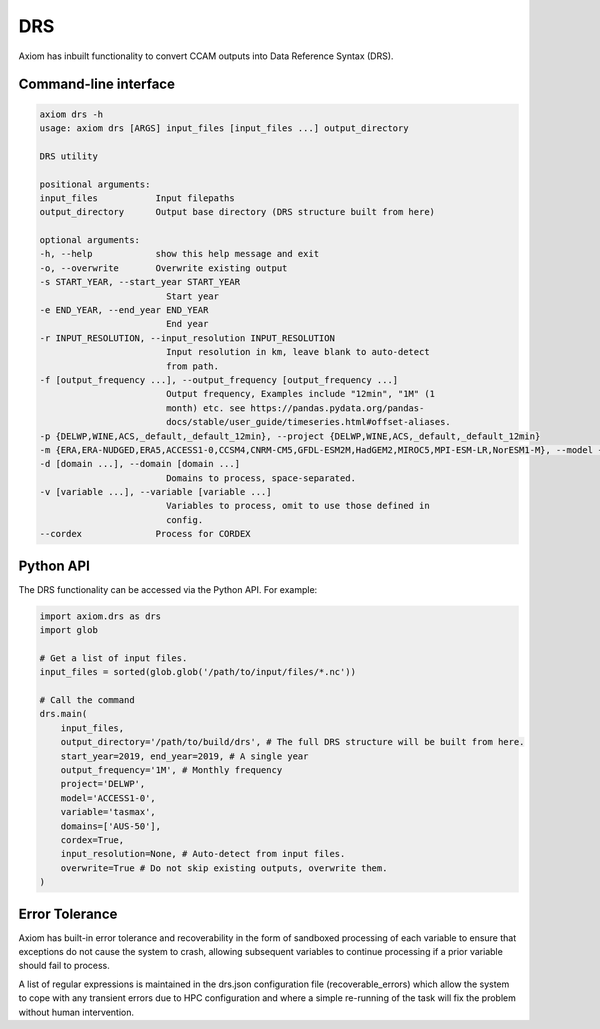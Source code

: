 DRS
===

Axiom has inbuilt functionality to convert CCAM outputs into Data Reference Syntax (DRS).

Command-line interface
----------------------

.. code-block:: shell

    axiom drs -h
    usage: axiom drs [ARGS] input_files [input_files ...] output_directory

    DRS utility

    positional arguments:
    input_files           Input filepaths
    output_directory      Output base directory (DRS structure built from here)

    optional arguments:
    -h, --help            show this help message and exit
    -o, --overwrite       Overwrite existing output
    -s START_YEAR, --start_year START_YEAR
                            Start year
    -e END_YEAR, --end_year END_YEAR
                            End year
    -r INPUT_RESOLUTION, --input_resolution INPUT_RESOLUTION
                            Input resolution in km, leave blank to auto-detect
                            from path.
    -f [output_frequency ...], --output_frequency [output_frequency ...]
                            Output frequency, Examples include "12min", "1M" (1
                            month) etc. see https://pandas.pydata.org/pandas-
                            docs/stable/user_guide/timeseries.html#offset-aliases.
    -p {DELWP,WINE,ACS,_default,_default_12min}, --project {DELWP,WINE,ACS,_default,_default_12min}
    -m {ERA,ERA-NUDGED,ERA5,ACCESS1-0,CCSM4,CNRM-CM5,GFDL-ESM2M,HadGEM2,MIROC5,MPI-ESM-LR,NorESM1-M}, --model {ERA,ERA-NUDGED,ERA5,ACCESS1-0,CCSM4,CNRM-CM5,GFDL-ESM2M,HadGEM2,MIROC5,MPI-ESM-LR,NorESM1-M}
    -d [domain ...], --domain [domain ...]
                            Domains to process, space-separated.
    -v [variable ...], --variable [variable ...]
                            Variables to process, omit to use those defined in
                            config.
    --cordex              Process for CORDEX


Python API
----------

The DRS functionality can be accessed via the Python API. For example:

.. code-block:: python

    import axiom.drs as drs
    import glob

    # Get a list of input files.
    input_files = sorted(glob.glob('/path/to/input/files/*.nc'))

    # Call the command
    drs.main(
        input_files,
        output_directory='/path/to/build/drs', # The full DRS structure will be built from here.
        start_year=2019, end_year=2019, # A single year
        output_frequency='1M', # Monthly frequency
        project='DELWP',
        model='ACCESS1-0',
        variable='tasmax',
        domains=['AUS-50'],
        cordex=True,
        input_resolution=None, # Auto-detect from input files.
        overwrite=True # Do not skip existing outputs, overwrite them.
    )

Error Tolerance
---------------

Axiom has built-in error tolerance and recoverability in the form of sandboxed processing of each variable to ensure that exceptions do not cause the system to crash, allowing subsequent variables to continue processing if a prior variable should fail to process.

A list of regular expressions is maintained in the drs.json configuration file (recoverable_errors) which allow the system to cope with any transient errors due to HPC configuration and where a simple re-running of the task will fix the problem without human intervention.